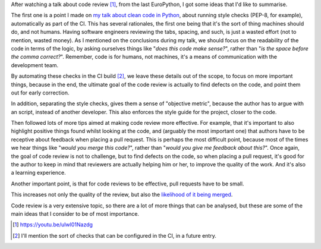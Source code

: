 .. title: A few ideas on code review
.. slug: a-few-ideas-on-code-review
.. date: 2017-04-14 16:51:46 UTC+02:00
.. tags: best-practices,clean-code,code review,development
.. category:
.. link:
.. description:
.. type: text


After watching a talk about code review [1]_, from the last EuroPython, I got
some ideas that I'd like to summarise.

The first one is a point I made on `my talk about clean code in Python
<link://slug/my-talk-europython-2016>`_, about running style checks (PEP-8, for
example), automatically as part of the CI. This has several rationales, the
first one being that it's the sort of thing machines should do, and not humans.
Having software engineers reviewing the tabs, spacing, and such, is just a
wasted effort (not to mention, wasted money). As I mentioned on the conclusions
during my talk, we should focus on the readability of the code in terms of the
logic, by asking ourselves things like "*does this  code make sense?*", rather
than "*is the space before the comma correct?*". Remember, code is for humans,
not machines, it's a means of communication with the development team.

By automating these checks in the CI build [2]_, we leave these details out of
the scope, to focus on more important things, because in the end, the ultimate
goal of the code review is actually to find defects on the code, and point
them out for early correction.

In addition, separating the style checks, gives them a sense of "objective
metric", because the author has to argue with an script, instead of another
developer. This also enforces the style guide for the project, closer to the
code.

Then followed lots of more tips aimed at making code review more effective.
For example, that it's important to also highlight positive things found whilst
looking at the code, and (arguably the most important one) that authors have to
be receptive about feedback when placing a pull request. This is perhaps the
most difficult point, because most of the times we hear things like "*would you
merge this code?*", rather than "*would you give me feedback about this?*".
Once again, the goal of code review is not to challenge, but to find defects on
the code, so when placing a pull request, it's good for the author to keep in
mind that reviewers are actually helping him or her, to improve the quality of
the work. And it's also a learning experience.

.. media:: https://twitter.com/marklit82/status/737939325334237184

Another important point, is that for code reviews to be effective, pull
requests have to be small.

.. media:: https://twitter.com/iamdevloper/status/397664295875805184

This increases not only the quality of the review, but also the
`likelihood of it being merged
<https://blog.jessfraz.com/post/analyzing-github-pull-request-data-with-big-query/>`_.

Code review is a very extensive topic, so there are a lot of more things that
can be analysed, but these are some of the main ideas that I consider to be of
most importance.

.. [1] https://youtu.be/uIwl01Nazdg
.. [2] I'll mention the sort of checks that can be configured in the CI, in a
       future entry.

